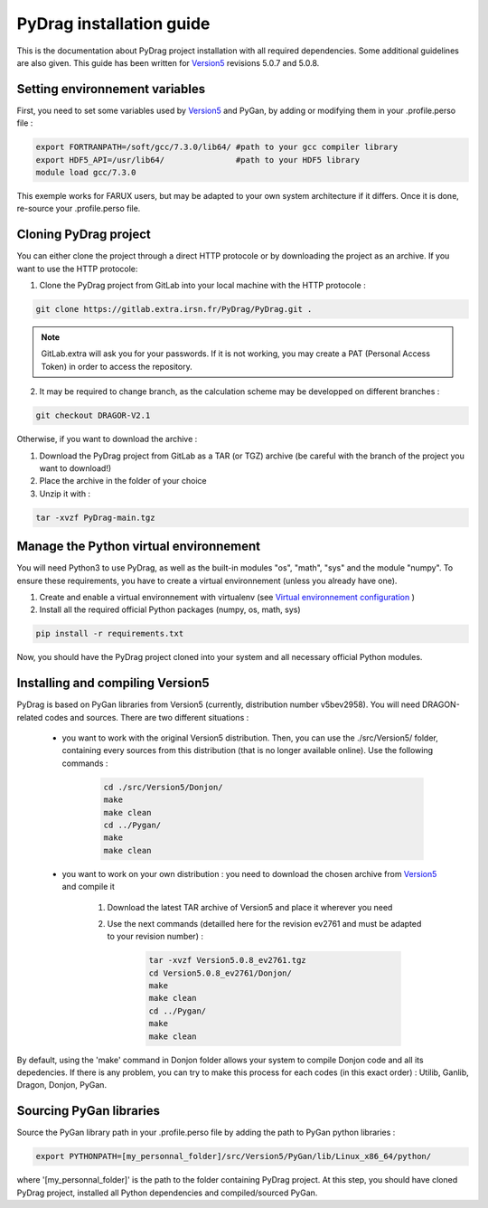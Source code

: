 .. _quickinstall:

######################################
PyDrag installation guide
######################################

This is the documentation about PyDrag project installation with all required dependencies. Some additional guidelines are also given.
This guide has been written for `Version5 <http://merlin.polymtl.ca/development.htm>`_ revisions 5.0.7 and 5.0.8.

***********************************
Setting environnement variables
***********************************

First, you need to set some variables used by `Version5 <http://merlin.polymtl.ca/development.htm>`_ and PyGan, by adding or modifying them in your .profile.perso file :

.. code-block:: sh

	export FORTRANPATH=/soft/gcc/7.3.0/lib64/ #path to your gcc compiler library
	export HDF5_API=/usr/lib64/               #path to your HDF5 library
	module load gcc/7.3.0


This exemple works for FARUX users, but may be adapted to your own system architecture if it differs. Once it is done, re-source your .profile.perso file.

***********************************
Cloning PyDrag project
***********************************

You can either clone the project through a direct HTTP protocole or by downloading the project as an archive.
If you want to use the HTTP protocole:

1. Clone the PyDrag project from GitLab into your local machine with the HTTP protocole :

.. code-block:: sh

	git clone https://gitlab.extra.irsn.fr/PyDrag/PyDrag.git .

.. note::

	GitLab.extra will ask you for your passwords. If it is not working, you may create a PAT (Personal Access Token) in order to access the repository.

2. It may be required to change branch, as the calculation scheme may be developped on different branches :

.. code-block:: sh
	
	git checkout DRAGOR-V2.1

Otherwise, if you want to download the archive :

1. Download the PyDrag project from GitLab as a TAR (or TGZ) archive (be careful with the branch of the project you want to download!)

2. Place the archive in the folder of your choice

3. Unzip it with :

.. code-block:: sh

	tar -xvzf PyDrag-main.tgz


**********************************************************************
Manage the Python virtual environnement
**********************************************************************

You will need Python3 to use PyDrag, as well as the built-in modules "os", "math", "sys" and the module "numpy". To ensure these requirements, you have to create a virtual environnement (unless you already have one).

1. Create and enable a virtual environnement with virtualenv (see `Virtual environnement configuration <http://peanuts:8080/bin/view/Informatique/Python/>`_ )

2. Install all the required official Python packages (numpy, os, math, sys)

.. code-block:: sh

	pip install -r requirements.txt


Now, you should have the PyDrag project cloned into your system and all necessary official Python modules.

**********************************************************************
Installing and compiling Version5
**********************************************************************

PyDrag is based on PyGan libraries from Version5 (currently, distribution number v5bev2958). You will need DRAGON-related codes and sources. There are two different situations :

 - you want to work with the original Version5 distribution. Then, you can use the ./src/Version5/ folder, containing every sources from this distribution (that is no longer available online). Use the following commands :

	.. code-block:: sh

		cd ./src/Version5/Donjon/
		make
		make clean
		cd ../Pygan/
		make
		make clean


 - you want to work on your own distribution : you need to download the chosen archive from `Version5 <http://merlin.polymtl.ca/development.htm>`_ and compile it
 
	1. Download the latest TAR archive of Version5 and place it wherever you need

	2. Use the next commands (detailled here for the revision ev2761 and must be adapted to your revision number) :
	
		.. code-block:: sh

			tar -xvzf Version5.0.8_ev2761.tgz
			cd Version5.0.8_ev2761/Donjon/
			make
			make clean
			cd ../Pygan/
			make
			make clean


By default, using the 'make' command in Donjon folder allows your system to compile Donjon code and all its depedencies. If there is any problem, you can try to make this process for each codes (in this exact order) : Utilib, Ganlib, Dragon, Donjon, PyGan.

***********************************
Sourcing PyGan libraries
***********************************

Source the PyGan library path in your .profile.perso file by adding the path to PyGan python libraries :

.. code-block:: sh

	export PYTHONPATH=[my_personnal_folder]/src/Version5/PyGan/lib/Linux_x86_64/python/

where '[my_personnal_folder]' is the path to the folder containing PyDrag project.
At this step, you should have cloned PyDrag project, installed all Python dependencies and compiled/sourced PyGan.
